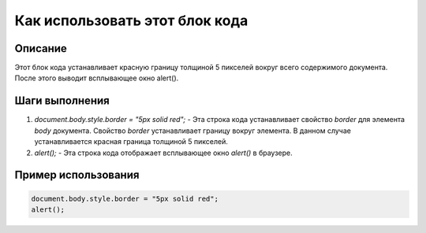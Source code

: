 Как использовать этот блок кода
=========================================================================================

Описание
-------------------------
Этот блок кода устанавливает красную границу толщиной 5 пикселей вокруг всего содержимого документа.  После этого выводит всплывающее окно alert().

Шаги выполнения
-------------------------
1. `document.body.style.border = "5px solid red";` - Эта строка кода устанавливает свойство `border` для элемента `body` документа.  Свойство `border` устанавливает границу вокруг элемента. В данном случае устанавливается красная граница толщиной 5 пикселей.
2. `alert();` - Эта строка кода отображает всплывающее окно `alert()` в браузере.

Пример использования
-------------------------
.. code-block:: javascript

    document.body.style.border = "5px solid red";
    alert();